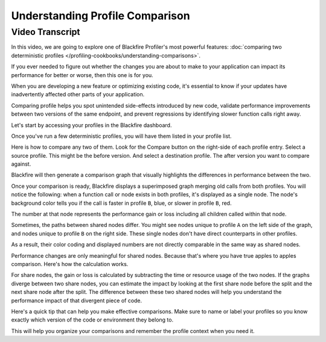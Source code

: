 Understanding Profile Comparison
================================

.. include-twig:: `youtube-iframe`
    :title: Understanding Profile Comparison
    :src: https://www.youtube-nocookie.com/embed/XCft8cHB_0Q?rel=0&showinfo=0&modestbranding=1&autoplay=0
    :width: 700px
    :height: 394px

Video Transcript
----------------

In this video, we are going to explore one of Blackfire Profiler's most powerful
features: :doc:`comparing two deterministic profiles </profiling-cookbooks/understanding-comparisons>`.

If you ever needed to figure out whether the changes you are about to make to
your application can impact its performance for better or worse, then this one
is for you.

When you are developing a new feature or optimizing existing code, it's essential
to know if your updates have inadvertently affected other parts of your application.

Comparing profile helps you spot unintended side-effects introduced by new code,
validate performance improvements between two versions of the same endpoint, and
prevent regressions by identifying slower function calls right away.

Let's start by accessing your profiles in the Blackfire dashboard.

Once you've run a few deterministic profiles, you will have them listed in your
profile list.

Here is how to compare any two of them. Look for the Compare button on the
right-side of each profile entry. Select a source profile. This might be the
before version. And select a destination profile. The after version you want to
compare against.

Blackfire will then generate a comparison graph that visually highlights the
differences in performance between the two.

Once your comparison is ready, Blackfire displays a superimposed graph merging
old calls from both profiles. You will notice the following: when a function call
or node exists in both profiles, it's displayed as a single node. The node's
background color tells you if the call is faster in profile ``B``, blue, or slower
in profile ``B``, red.

The number at that node represents the performance gain or loss including all
children called within that node.

Sometimes, the paths between shared nodes differ. You might see nodes unique to
profile ``A`` on the left side of the graph, and nodes unique to profile ``B``
on the right side. These single nodes don't have direct counterparts in
other profiles.

As a result, their color coding and displayed numbers are not directly comparable
in the same way as shared nodes.

Performance changes are only meaningful for shared nodes. Because that's where
you have true apples to apples comparison. Here's how the calculation works.

For share nodes, the gain or loss is calculated by subtracting the time or
resource usage of the two nodes. If the graphs diverge between two share nodes,
you can estimate the impact by looking at the first share node before the split
and the next share node after the split. The difference between these two shared
nodes will help you understand the performance impact of that divergent piece of
code.

Here's a quick tip that can help you make effective comparisons. Make sure to
name or label your profiles so you know exactly which version of the code or
environment they belong to.

This will help you organize your comparisons and remember the profile context
when you need it.
